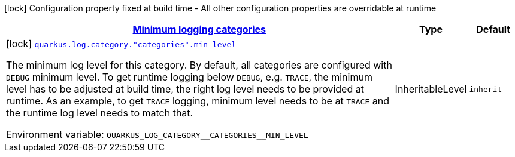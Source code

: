 
:summaryTableId: quarkus-config-group-logging-category-build-time-config
[.configuration-legend]
icon:lock[title=Fixed at build time] Configuration property fixed at build time - All other configuration properties are overridable at runtime
[.configuration-reference, cols="80,.^10,.^10"]
|===

h|[[quarkus-config-group-logging-category-build-time-config_quarkus.log.categories-minimum-logging-categories]]link:#quarkus-config-group-logging-category-build-time-config_quarkus.log.categories-minimum-logging-categories[Minimum logging categories]

h|Type
h|Default

a|icon:lock[title=Fixed at build time] [[quarkus-config-group-logging-category-build-time-config_quarkus.log.category.-categories-.min-level]]`link:#quarkus-config-group-logging-category-build-time-config_quarkus.log.category.-categories-.min-level[quarkus.log.category."categories".min-level]`

[.description]
--
The minimum log level for this category. By default, all categories are configured with `DEBUG` minimum level. To get runtime logging below `DEBUG`, e.g. `TRACE`, the minimum level has to be adjusted at build time, the right log level needs to be provided at runtime. As an example, to get `TRACE` logging, minimum level needs to be at `TRACE` and the runtime log level needs to match that.

Environment variable: `+++QUARKUS_LOG_CATEGORY__CATEGORIES__MIN_LEVEL+++`
--|InheritableLevel 
|`inherit`

|===